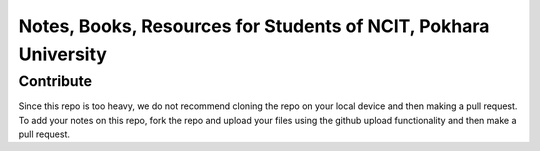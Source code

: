 ****************************************************************
Notes, Books, Resources for Students of NCIT, Pokhara University
****************************************************************

Contribute
============

Since this repo is too heavy, we do not recommend cloning the repo on your local device and then making a pull request.
To add your notes on this repo, fork the repo and upload your files using the github upload functionality and then make a pull request. 




      
